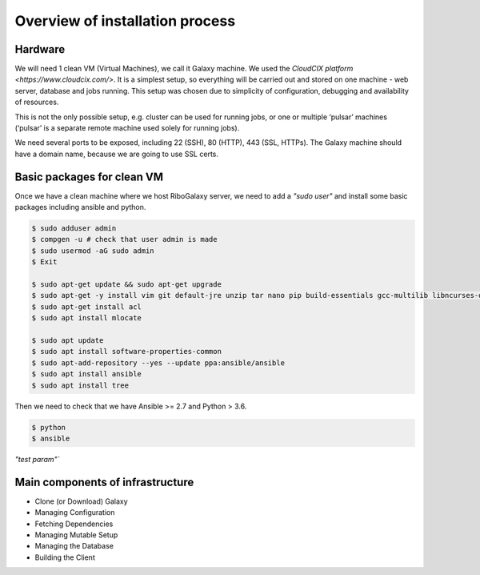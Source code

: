 Overview of installation process
=====

.. _hardware:

Hardware
------------

We will need 1 clean VM (Virtual Machines), we call it Galaxy machine. We used the `CloudCIX platform <https://www.cloudcix.com/>`.  It is a simplest setup, so everything will be carried out and stored on one machine - web server, database and jobs running. This setup was chosen due to simplicity of configuration, debugging and availability of resources.  

This is not the only possible setup, e.g. cluster can be used for running jobs, or one or multiple ‘pulsar’ machines (‘pulsar’ is a separate remote machine used solely for running jobs). 

We need several ports to be exposed, including 22 (SSH),  80 (HTTP), 443 (SSL, HTTPs). 
The Galaxy machine should have a domain name, because we are going to use SSL certs. 


Basic packages for clean VM
----------------
Once we have a clean machine where we host RiboGalaxy server, we need to add a `"sudo user"` and install some basic packages including ansible and python. 

.. code-block:: console

   $ sudo adduser admin 
   $ compgen -u # check that user admin is made 
   $ sudo usermod -aG sudo admin 
   $ Exit
   
   $ sudo apt-get update && sudo apt-get upgrade 
   $ sudo apt-get -y install vim git default-jre unzip tar nano pip build-essentials gcc-multilib libncurses-dev tmux htop curl ncdu
   $ sudo apt-get install acl 
   $ sudo apt install mlocate 
   
   $ sudo apt update
   $ sudo apt install software-properties-common
   $ sudo apt-add-repository --yes --update ppa:ansible/ansible
   $ sudo apt install ansible
   $ sudo apt install tree  
   
   
Then we need to check that we have Ansible >= 2.7 and Python > 3.6. 

.. code-block:: console

   $ python
   $ ansible

`"test param"``

Main components of infrastructure
----------------

* Clone (or Download) Galaxy
* Managing Configuration
* Fetching Dependencies
* Managing Mutable Setup
* Managing the Database
* Building the Client
